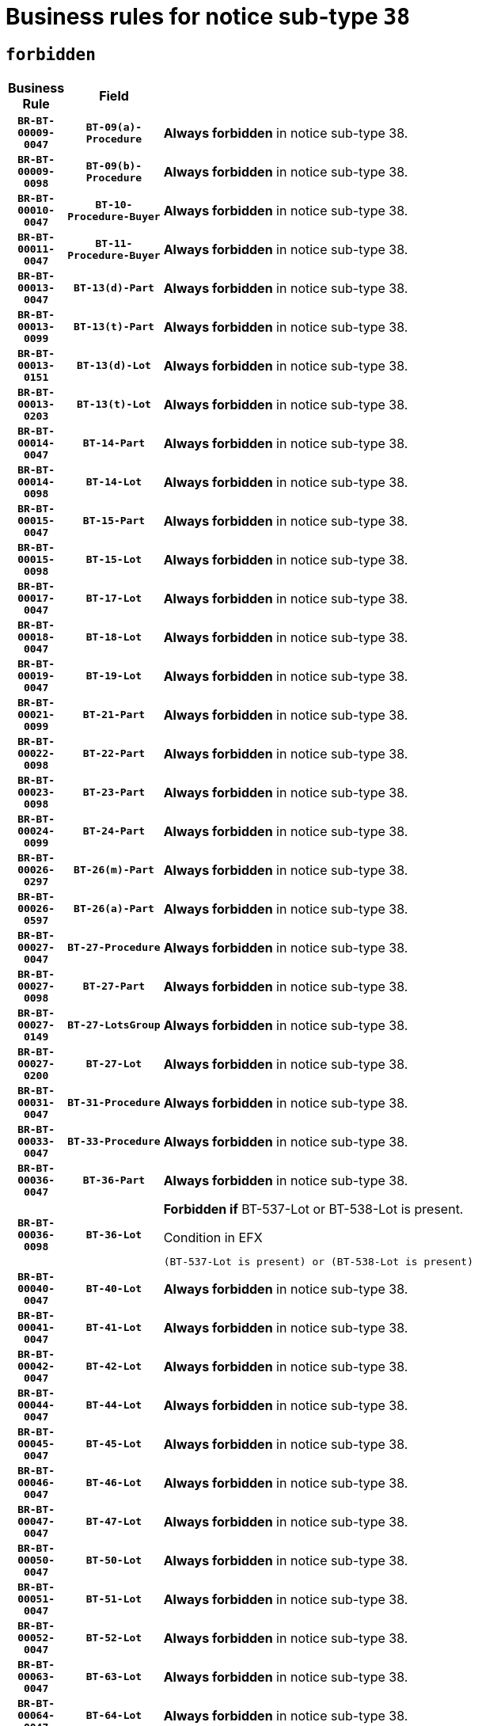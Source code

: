 = Business rules for notice sub-type `38`
:navtitle: Business Rules

== `forbidden`
[cols="<3,3,<6,>1", role="fixed-layout"]
|====
h| Business Rule h| Field h|Details h|Severity
h|`BR-BT-00009-0047`
h|`BT-09(a)-Procedure`
a|

*Always forbidden* in notice sub-type 38.
|`ERROR`
h|`BR-BT-00009-0098`
h|`BT-09(b)-Procedure`
a|

*Always forbidden* in notice sub-type 38.
|`ERROR`
h|`BR-BT-00010-0047`
h|`BT-10-Procedure-Buyer`
a|

*Always forbidden* in notice sub-type 38.
|`ERROR`
h|`BR-BT-00011-0047`
h|`BT-11-Procedure-Buyer`
a|

*Always forbidden* in notice sub-type 38.
|`ERROR`
h|`BR-BT-00013-0047`
h|`BT-13(d)-Part`
a|

*Always forbidden* in notice sub-type 38.
|`ERROR`
h|`BR-BT-00013-0099`
h|`BT-13(t)-Part`
a|

*Always forbidden* in notice sub-type 38.
|`ERROR`
h|`BR-BT-00013-0151`
h|`BT-13(d)-Lot`
a|

*Always forbidden* in notice sub-type 38.
|`ERROR`
h|`BR-BT-00013-0203`
h|`BT-13(t)-Lot`
a|

*Always forbidden* in notice sub-type 38.
|`ERROR`
h|`BR-BT-00014-0047`
h|`BT-14-Part`
a|

*Always forbidden* in notice sub-type 38.
|`ERROR`
h|`BR-BT-00014-0098`
h|`BT-14-Lot`
a|

*Always forbidden* in notice sub-type 38.
|`ERROR`
h|`BR-BT-00015-0047`
h|`BT-15-Part`
a|

*Always forbidden* in notice sub-type 38.
|`ERROR`
h|`BR-BT-00015-0098`
h|`BT-15-Lot`
a|

*Always forbidden* in notice sub-type 38.
|`ERROR`
h|`BR-BT-00017-0047`
h|`BT-17-Lot`
a|

*Always forbidden* in notice sub-type 38.
|`ERROR`
h|`BR-BT-00018-0047`
h|`BT-18-Lot`
a|

*Always forbidden* in notice sub-type 38.
|`ERROR`
h|`BR-BT-00019-0047`
h|`BT-19-Lot`
a|

*Always forbidden* in notice sub-type 38.
|`ERROR`
h|`BR-BT-00021-0099`
h|`BT-21-Part`
a|

*Always forbidden* in notice sub-type 38.
|`ERROR`
h|`BR-BT-00022-0098`
h|`BT-22-Part`
a|

*Always forbidden* in notice sub-type 38.
|`ERROR`
h|`BR-BT-00023-0098`
h|`BT-23-Part`
a|

*Always forbidden* in notice sub-type 38.
|`ERROR`
h|`BR-BT-00024-0099`
h|`BT-24-Part`
a|

*Always forbidden* in notice sub-type 38.
|`ERROR`
h|`BR-BT-00026-0297`
h|`BT-26(m)-Part`
a|

*Always forbidden* in notice sub-type 38.
|`ERROR`
h|`BR-BT-00026-0597`
h|`BT-26(a)-Part`
a|

*Always forbidden* in notice sub-type 38.
|`ERROR`
h|`BR-BT-00027-0047`
h|`BT-27-Procedure`
a|

*Always forbidden* in notice sub-type 38.
|`ERROR`
h|`BR-BT-00027-0098`
h|`BT-27-Part`
a|

*Always forbidden* in notice sub-type 38.
|`ERROR`
h|`BR-BT-00027-0149`
h|`BT-27-LotsGroup`
a|

*Always forbidden* in notice sub-type 38.
|`ERROR`
h|`BR-BT-00027-0200`
h|`BT-27-Lot`
a|

*Always forbidden* in notice sub-type 38.
|`ERROR`
h|`BR-BT-00031-0047`
h|`BT-31-Procedure`
a|

*Always forbidden* in notice sub-type 38.
|`ERROR`
h|`BR-BT-00033-0047`
h|`BT-33-Procedure`
a|

*Always forbidden* in notice sub-type 38.
|`ERROR`
h|`BR-BT-00036-0047`
h|`BT-36-Part`
a|

*Always forbidden* in notice sub-type 38.
|`ERROR`
h|`BR-BT-00036-0098`
h|`BT-36-Lot`
a|

*Forbidden if* BT-537-Lot or BT-538-Lot is present.

.Condition in EFX
[source, EFX]
----
(BT-537-Lot is present) or (BT-538-Lot is present)
----
|`ERROR`
h|`BR-BT-00040-0047`
h|`BT-40-Lot`
a|

*Always forbidden* in notice sub-type 38.
|`ERROR`
h|`BR-BT-00041-0047`
h|`BT-41-Lot`
a|

*Always forbidden* in notice sub-type 38.
|`ERROR`
h|`BR-BT-00042-0047`
h|`BT-42-Lot`
a|

*Always forbidden* in notice sub-type 38.
|`ERROR`
h|`BR-BT-00044-0047`
h|`BT-44-Lot`
a|

*Always forbidden* in notice sub-type 38.
|`ERROR`
h|`BR-BT-00045-0047`
h|`BT-45-Lot`
a|

*Always forbidden* in notice sub-type 38.
|`ERROR`
h|`BR-BT-00046-0047`
h|`BT-46-Lot`
a|

*Always forbidden* in notice sub-type 38.
|`ERROR`
h|`BR-BT-00047-0047`
h|`BT-47-Lot`
a|

*Always forbidden* in notice sub-type 38.
|`ERROR`
h|`BR-BT-00050-0047`
h|`BT-50-Lot`
a|

*Always forbidden* in notice sub-type 38.
|`ERROR`
h|`BR-BT-00051-0047`
h|`BT-51-Lot`
a|

*Always forbidden* in notice sub-type 38.
|`ERROR`
h|`BR-BT-00052-0047`
h|`BT-52-Lot`
a|

*Always forbidden* in notice sub-type 38.
|`ERROR`
h|`BR-BT-00063-0047`
h|`BT-63-Lot`
a|

*Always forbidden* in notice sub-type 38.
|`ERROR`
h|`BR-BT-00064-0047`
h|`BT-64-Lot`
a|

*Always forbidden* in notice sub-type 38.
|`ERROR`
h|`BR-BT-00065-0047`
h|`BT-65-Lot`
a|

*Always forbidden* in notice sub-type 38.
|`ERROR`
h|`BR-BT-00067-0047`
h|`BT-67(a)-Procedure`
a|

*Always forbidden* in notice sub-type 38.
|`ERROR`
h|`BR-BT-00067-0098`
h|`BT-67(b)-Procedure`
a|

*Always forbidden* in notice sub-type 38.
|`ERROR`
h|`BR-BT-00070-0069`
h|`BT-70-Lot`
a|

*Forbidden if* OPT-060-Lot is not present.

.Condition in EFX
[source, EFX]
----
OPT-060-Lot is not present
----
|`ERROR`
h|`BR-BT-00071-0047`
h|`BT-71-Part`
a|

*Always forbidden* in notice sub-type 38.
|`ERROR`
h|`BR-BT-00071-0097`
h|`BT-71-Lot`
a|

*Always forbidden* in notice sub-type 38.
|`ERROR`
h|`BR-BT-00075-0047`
h|`BT-75-Lot`
a|

*Always forbidden* in notice sub-type 38.
|`ERROR`
h|`BR-BT-00078-0047`
h|`BT-78-Lot`
a|

*Always forbidden* in notice sub-type 38.
|`ERROR`
h|`BR-BT-00079-0047`
h|`BT-79-Lot`
a|

*Always forbidden* in notice sub-type 38.
|`ERROR`
h|`BR-BT-00088-0047`
h|`BT-88-Procedure`
a|

*Always forbidden* in notice sub-type 38.
|`ERROR`
h|`BR-BT-00097-0047`
h|`BT-97-Lot`
a|

*Always forbidden* in notice sub-type 38.
|`ERROR`
h|`BR-BT-00098-0047`
h|`BT-98-Lot`
a|

*Always forbidden* in notice sub-type 38.
|`ERROR`
h|`BR-BT-00105-0047`
h|`BT-105-Procedure`
a|

*Always forbidden* in notice sub-type 38.
|`ERROR`
h|`BR-BT-00106-0047`
h|`BT-106-Procedure`
a|

*Always forbidden* in notice sub-type 38.
|`ERROR`
h|`BR-BT-00109-0047`
h|`BT-109-Lot`
a|

*Always forbidden* in notice sub-type 38.
|`ERROR`
h|`BR-BT-00111-0047`
h|`BT-111-Lot`
a|

*Always forbidden* in notice sub-type 38.
|`ERROR`
h|`BR-BT-00113-0047`
h|`BT-113-Lot`
a|

*Always forbidden* in notice sub-type 38.
|`ERROR`
h|`BR-BT-00115-0047`
h|`BT-115-Part`
a|

*Always forbidden* in notice sub-type 38.
|`ERROR`
h|`BR-BT-00118-0047`
h|`BT-118-NoticeResult`
a|

*Forbidden if* no framework agreement is involved or Framework Maximum Value (BT-709-LotResult) is not present.

.Condition in EFX
[source, EFX]
----
(BT-13713-LotResult in BT-137-Lot[BT-765-Lot not in ('fa-mix','fa-w-rc','fa-wo-rc')]) or (BT-709-LotResult is not present)
----
|`ERROR`
h|`BR-BT-00119-0047`
h|`BT-119-LotResult`
a|

*Always forbidden* in notice sub-type 38.
|`ERROR`
h|`BR-BT-00120-0047`
h|`BT-120-Lot`
a|

*Always forbidden* in notice sub-type 38.
|`ERROR`
h|`BR-BT-00122-0047`
h|`BT-122-Lot`
a|

*Always forbidden* in notice sub-type 38.
|`ERROR`
h|`BR-BT-00123-0047`
h|`BT-123-Lot`
a|

*Always forbidden* in notice sub-type 38.
|`ERROR`
h|`BR-BT-00124-0047`
h|`BT-124-Part`
a|

*Always forbidden* in notice sub-type 38.
|`ERROR`
h|`BR-BT-00124-0097`
h|`BT-124-Lot`
a|

*Always forbidden* in notice sub-type 38.
|`ERROR`
h|`BR-BT-00125-0047`
h|`BT-125(i)-Part`
a|

*Always forbidden* in notice sub-type 38.
|`ERROR`
h|`BR-BT-00125-0149`
h|`BT-125(i)-Lot`
a|

*Always forbidden* in notice sub-type 38.
|`ERROR`
h|`BR-BT-00127-0047`
h|`BT-127-notice`
a|

*Always forbidden* in notice sub-type 38.
|`ERROR`
h|`BR-BT-00130-0047`
h|`BT-130-Lot`
a|

*Always forbidden* in notice sub-type 38.
|`ERROR`
h|`BR-BT-00131-0047`
h|`BT-131(d)-Lot`
a|

*Always forbidden* in notice sub-type 38.
|`ERROR`
h|`BR-BT-00131-0099`
h|`BT-131(t)-Lot`
a|

*Always forbidden* in notice sub-type 38.
|`ERROR`
h|`BR-BT-00132-0047`
h|`BT-132(d)-Lot`
a|

*Always forbidden* in notice sub-type 38.
|`ERROR`
h|`BR-BT-00132-0099`
h|`BT-132(t)-Lot`
a|

*Always forbidden* in notice sub-type 38.
|`ERROR`
h|`BR-BT-00133-0047`
h|`BT-133-Lot`
a|

*Always forbidden* in notice sub-type 38.
|`ERROR`
h|`BR-BT-00134-0047`
h|`BT-134-Lot`
a|

*Always forbidden* in notice sub-type 38.
|`ERROR`
h|`BR-BT-00135-0047`
h|`BT-135-Procedure`
a|

*Always forbidden* in notice sub-type 38.
|`ERROR`
h|`BR-BT-00136-0047`
h|`BT-136-Procedure`
a|

*Always forbidden* in notice sub-type 38.
|`ERROR`
h|`BR-BT-00137-0047`
h|`BT-137-Part`
a|

*Always forbidden* in notice sub-type 38.
|`ERROR`
h|`BR-BT-00142-0047`
h|`BT-142-LotResult`
a|

*Always forbidden* in notice sub-type 38.
|`ERROR`
h|`BR-BT-00144-0047`
h|`BT-144-LotResult`
a|

*Always forbidden* in notice sub-type 38.
|`ERROR`
h|`BR-BT-00145-0062`
h|`BT-145-Contract`
a|

*Forbidden if* BT-3202-Contract is not present.

.Condition in EFX
[source, EFX]
----
BT-3202-Contract is not present
----
|`ERROR`
h|`BR-BT-00150-0097`
h|`BT-150-Contract`
a|

*Forbidden if* Contract Technical ID (OPT-316-Contract) does not exist.

.Condition in EFX
[source, EFX]
----
(OPT-316-Contract is not present)
----
|`ERROR`
h|`BR-BT-00151-0047`
h|`BT-151-Contract`
a|

*Forbidden if* BT-3202-Contract is not present.

.Condition in EFX
[source, EFX]
----
BT-3202-Contract is not present
----
|`ERROR`
h|`BR-BT-00157-0047`
h|`BT-157-LotsGroup`
a|

*Always forbidden* in notice sub-type 38.
|`ERROR`
h|`BR-BT-00160-0047`
h|`BT-160-Tender`
a|

*Always forbidden* in notice sub-type 38.
|`ERROR`
h|`BR-BT-00162-0047`
h|`BT-162-Tender`
a|

*Always forbidden* in notice sub-type 38.
|`ERROR`
h|`BR-BT-00163-0047`
h|`BT-163-Tender`
a|

*Always forbidden* in notice sub-type 38.
|`ERROR`
h|`BR-BT-00165-0047`
h|`BT-165-Organization-Company`
a|

*Always forbidden* in notice sub-type 38.
|`ERROR`
h|`BR-BT-00191-0047`
h|`BT-191-Tender`
a|

*Always forbidden* in notice sub-type 38.
|`ERROR`
h|`BR-BT-00193-0047`
h|`BT-193-Tender`
a|

*Always forbidden* in notice sub-type 38.
|`ERROR`
h|`BR-BT-00195-0251`
h|`BT-195(BT-142)-LotResult`
a|

*Always forbidden* in notice sub-type 38.
|`ERROR`
h|`BR-BT-00195-0301`
h|`BT-195(BT-710)-LotResult`
a|

*Always forbidden* in notice sub-type 38.
|`ERROR`
h|`BR-BT-00195-0352`
h|`BT-195(BT-711)-LotResult`
a|

*Always forbidden* in notice sub-type 38.
|`ERROR`
h|`BR-BT-00195-0504`
h|`BT-195(BT-144)-LotResult`
a|

*Always forbidden* in notice sub-type 38.
|`ERROR`
h|`BR-BT-00195-0554`
h|`BT-195(BT-760)-LotResult`
a|

*Always forbidden* in notice sub-type 38.
|`ERROR`
h|`BR-BT-00195-0605`
h|`BT-195(BT-759)-LotResult`
a|

*Always forbidden* in notice sub-type 38.
|`ERROR`
h|`BR-BT-00195-0707`
h|`BT-195(BT-193)-Tender`
a|

*Always forbidden* in notice sub-type 38.
|`ERROR`
h|`BR-BT-00195-0809`
h|`BT-195(BT-162)-Tender`
a|

*Always forbidden* in notice sub-type 38.
|`ERROR`
h|`BR-BT-00195-0860`
h|`BT-195(BT-160)-Tender`
a|

*Always forbidden* in notice sub-type 38.
|`ERROR`
h|`BR-BT-00195-0911`
h|`BT-195(BT-163)-Tender`
a|

*Always forbidden* in notice sub-type 38.
|`ERROR`
h|`BR-BT-00195-0962`
h|`BT-195(BT-191)-Tender`
a|

*Always forbidden* in notice sub-type 38.
|`ERROR`
h|`BR-BT-00195-1472`
h|`BT-195(BT-09)-Procedure`
a|

*Always forbidden* in notice sub-type 38.
|`ERROR`
h|`BR-BT-00195-1523`
h|`BT-195(BT-105)-Procedure`
a|

*Always forbidden* in notice sub-type 38.
|`ERROR`
h|`BR-BT-00195-1574`
h|`BT-195(BT-88)-Procedure`
a|

*Always forbidden* in notice sub-type 38.
|`ERROR`
h|`BR-BT-00195-1625`
h|`BT-195(BT-106)-Procedure`
a|

*Always forbidden* in notice sub-type 38.
|`ERROR`
h|`BR-BT-00195-1676`
h|`BT-195(BT-1351)-Procedure`
a|

*Always forbidden* in notice sub-type 38.
|`ERROR`
h|`BR-BT-00195-1727`
h|`BT-195(BT-136)-Procedure`
a|

*Always forbidden* in notice sub-type 38.
|`ERROR`
h|`BR-BT-00195-1778`
h|`BT-195(BT-1252)-Procedure`
a|

*Always forbidden* in notice sub-type 38.
|`ERROR`
h|`BR-BT-00195-1829`
h|`BT-195(BT-135)-Procedure`
a|

*Always forbidden* in notice sub-type 38.
|`ERROR`
h|`BR-BT-00195-1880`
h|`BT-195(BT-733)-LotsGroup`
a|

*Always forbidden* in notice sub-type 38.
|`ERROR`
h|`BR-BT-00195-1931`
h|`BT-195(BT-543)-LotsGroup`
a|

*Always forbidden* in notice sub-type 38.
|`ERROR`
h|`BR-BT-00195-1982`
h|`BT-195(BT-5421)-LotsGroup`
a|

*Always forbidden* in notice sub-type 38.
|`ERROR`
h|`BR-BT-00195-2033`
h|`BT-195(BT-5422)-LotsGroup`
a|

*Always forbidden* in notice sub-type 38.
|`ERROR`
h|`BR-BT-00195-2084`
h|`BT-195(BT-5423)-LotsGroup`
a|

*Always forbidden* in notice sub-type 38.
|`ERROR`
h|`BR-BT-00195-2186`
h|`BT-195(BT-734)-LotsGroup`
a|

*Always forbidden* in notice sub-type 38.
|`ERROR`
h|`BR-BT-00195-2237`
h|`BT-195(BT-539)-LotsGroup`
a|

*Always forbidden* in notice sub-type 38.
|`ERROR`
h|`BR-BT-00195-2288`
h|`BT-195(BT-540)-LotsGroup`
a|

*Always forbidden* in notice sub-type 38.
|`ERROR`
h|`BR-BT-00195-2339`
h|`BT-195(BT-733)-Lot`
a|

*Always forbidden* in notice sub-type 38.
|`ERROR`
h|`BR-BT-00195-2390`
h|`BT-195(BT-543)-Lot`
a|

*Always forbidden* in notice sub-type 38.
|`ERROR`
h|`BR-BT-00195-2441`
h|`BT-195(BT-5421)-Lot`
a|

*Always forbidden* in notice sub-type 38.
|`ERROR`
h|`BR-BT-00195-2492`
h|`BT-195(BT-5422)-Lot`
a|

*Always forbidden* in notice sub-type 38.
|`ERROR`
h|`BR-BT-00195-2543`
h|`BT-195(BT-5423)-Lot`
a|

*Always forbidden* in notice sub-type 38.
|`ERROR`
h|`BR-BT-00195-2645`
h|`BT-195(BT-734)-Lot`
a|

*Always forbidden* in notice sub-type 38.
|`ERROR`
h|`BR-BT-00195-2696`
h|`BT-195(BT-539)-Lot`
a|

*Always forbidden* in notice sub-type 38.
|`ERROR`
h|`BR-BT-00195-2747`
h|`BT-195(BT-540)-Lot`
a|

*Always forbidden* in notice sub-type 38.
|`ERROR`
h|`BR-BT-00195-3246`
h|`BT-195(BT-541)-LotsGroup-Weight`
a|

*Always forbidden* in notice sub-type 38.
|`ERROR`
h|`BR-BT-00195-3296`
h|`BT-195(BT-541)-Lot-Weight`
a|

*Always forbidden* in notice sub-type 38.
|`ERROR`
h|`BR-BT-00195-3346`
h|`BT-195(BT-541)-LotsGroup-Fixed`
a|

*Always forbidden* in notice sub-type 38.
|`ERROR`
h|`BR-BT-00195-3396`
h|`BT-195(BT-541)-Lot-Fixed`
a|

*Always forbidden* in notice sub-type 38.
|`ERROR`
h|`BR-BT-00195-3446`
h|`BT-195(BT-541)-LotsGroup-Threshold`
a|

*Always forbidden* in notice sub-type 38.
|`ERROR`
h|`BR-BT-00195-3496`
h|`BT-195(BT-541)-Lot-Threshold`
a|

*Always forbidden* in notice sub-type 38.
|`ERROR`
h|`BR-BT-00196-0255`
h|`BT-196(BT-142)-LotResult`
a|

*Always forbidden* in notice sub-type 38.
|`ERROR`
h|`BR-BT-00196-0307`
h|`BT-196(BT-710)-LotResult`
a|

*Always forbidden* in notice sub-type 38.
|`ERROR`
h|`BR-BT-00196-0359`
h|`BT-196(BT-711)-LotResult`
a|

*Always forbidden* in notice sub-type 38.
|`ERROR`
h|`BR-BT-00196-0515`
h|`BT-196(BT-144)-LotResult`
a|

*Always forbidden* in notice sub-type 38.
|`ERROR`
h|`BR-BT-00196-0567`
h|`BT-196(BT-760)-LotResult`
a|

*Always forbidden* in notice sub-type 38.
|`ERROR`
h|`BR-BT-00196-0619`
h|`BT-196(BT-759)-LotResult`
a|

*Always forbidden* in notice sub-type 38.
|`ERROR`
h|`BR-BT-00196-0723`
h|`BT-196(BT-193)-Tender`
a|

*Always forbidden* in notice sub-type 38.
|`ERROR`
h|`BR-BT-00196-0827`
h|`BT-196(BT-162)-Tender`
a|

*Always forbidden* in notice sub-type 38.
|`ERROR`
h|`BR-BT-00196-0879`
h|`BT-196(BT-160)-Tender`
a|

*Always forbidden* in notice sub-type 38.
|`ERROR`
h|`BR-BT-00196-0931`
h|`BT-196(BT-163)-Tender`
a|

*Always forbidden* in notice sub-type 38.
|`ERROR`
h|`BR-BT-00196-0983`
h|`BT-196(BT-191)-Tender`
a|

*Always forbidden* in notice sub-type 38.
|`ERROR`
h|`BR-BT-00196-1503`
h|`BT-196(BT-09)-Procedure`
a|

*Always forbidden* in notice sub-type 38.
|`ERROR`
h|`BR-BT-00196-1555`
h|`BT-196(BT-105)-Procedure`
a|

*Always forbidden* in notice sub-type 38.
|`ERROR`
h|`BR-BT-00196-1607`
h|`BT-196(BT-88)-Procedure`
a|

*Always forbidden* in notice sub-type 38.
|`ERROR`
h|`BR-BT-00196-1659`
h|`BT-196(BT-106)-Procedure`
a|

*Always forbidden* in notice sub-type 38.
|`ERROR`
h|`BR-BT-00196-1711`
h|`BT-196(BT-1351)-Procedure`
a|

*Always forbidden* in notice sub-type 38.
|`ERROR`
h|`BR-BT-00196-1763`
h|`BT-196(BT-136)-Procedure`
a|

*Always forbidden* in notice sub-type 38.
|`ERROR`
h|`BR-BT-00196-1815`
h|`BT-196(BT-1252)-Procedure`
a|

*Always forbidden* in notice sub-type 38.
|`ERROR`
h|`BR-BT-00196-1867`
h|`BT-196(BT-135)-Procedure`
a|

*Always forbidden* in notice sub-type 38.
|`ERROR`
h|`BR-BT-00196-1919`
h|`BT-196(BT-733)-LotsGroup`
a|

*Always forbidden* in notice sub-type 38.
|`ERROR`
h|`BR-BT-00196-1971`
h|`BT-196(BT-543)-LotsGroup`
a|

*Always forbidden* in notice sub-type 38.
|`ERROR`
h|`BR-BT-00196-2023`
h|`BT-196(BT-5421)-LotsGroup`
a|

*Always forbidden* in notice sub-type 38.
|`ERROR`
h|`BR-BT-00196-2075`
h|`BT-196(BT-5422)-LotsGroup`
a|

*Always forbidden* in notice sub-type 38.
|`ERROR`
h|`BR-BT-00196-2127`
h|`BT-196(BT-5423)-LotsGroup`
a|

*Always forbidden* in notice sub-type 38.
|`ERROR`
h|`BR-BT-00196-2231`
h|`BT-196(BT-734)-LotsGroup`
a|

*Always forbidden* in notice sub-type 38.
|`ERROR`
h|`BR-BT-00196-2283`
h|`BT-196(BT-539)-LotsGroup`
a|

*Always forbidden* in notice sub-type 38.
|`ERROR`
h|`BR-BT-00196-2335`
h|`BT-196(BT-540)-LotsGroup`
a|

*Always forbidden* in notice sub-type 38.
|`ERROR`
h|`BR-BT-00196-2387`
h|`BT-196(BT-733)-Lot`
a|

*Always forbidden* in notice sub-type 38.
|`ERROR`
h|`BR-BT-00196-2439`
h|`BT-196(BT-543)-Lot`
a|

*Always forbidden* in notice sub-type 38.
|`ERROR`
h|`BR-BT-00196-2491`
h|`BT-196(BT-5421)-Lot`
a|

*Always forbidden* in notice sub-type 38.
|`ERROR`
h|`BR-BT-00196-2543`
h|`BT-196(BT-5422)-Lot`
a|

*Always forbidden* in notice sub-type 38.
|`ERROR`
h|`BR-BT-00196-2595`
h|`BT-196(BT-5423)-Lot`
a|

*Always forbidden* in notice sub-type 38.
|`ERROR`
h|`BR-BT-00196-2699`
h|`BT-196(BT-734)-Lot`
a|

*Always forbidden* in notice sub-type 38.
|`ERROR`
h|`BR-BT-00196-2751`
h|`BT-196(BT-539)-Lot`
a|

*Always forbidden* in notice sub-type 38.
|`ERROR`
h|`BR-BT-00196-2803`
h|`BT-196(BT-540)-Lot`
a|

*Always forbidden* in notice sub-type 38.
|`ERROR`
h|`BR-BT-00196-4242`
h|`BT-196(BT-541)-LotsGroup-Weight`
a|

*Always forbidden* in notice sub-type 38.
|`ERROR`
h|`BR-BT-00196-4287`
h|`BT-196(BT-541)-Lot-Weight`
a|

*Always forbidden* in notice sub-type 38.
|`ERROR`
h|`BR-BT-00196-4342`
h|`BT-196(BT-541)-LotsGroup-Fixed`
a|

*Always forbidden* in notice sub-type 38.
|`ERROR`
h|`BR-BT-00196-4387`
h|`BT-196(BT-541)-Lot-Fixed`
a|

*Always forbidden* in notice sub-type 38.
|`ERROR`
h|`BR-BT-00196-4442`
h|`BT-196(BT-541)-LotsGroup-Threshold`
a|

*Always forbidden* in notice sub-type 38.
|`ERROR`
h|`BR-BT-00196-4487`
h|`BT-196(BT-541)-Lot-Threshold`
a|

*Always forbidden* in notice sub-type 38.
|`ERROR`
h|`BR-BT-00197-0251`
h|`BT-197(BT-142)-LotResult`
a|

*Always forbidden* in notice sub-type 38.
|`ERROR`
h|`BR-BT-00197-0302`
h|`BT-197(BT-710)-LotResult`
a|

*Always forbidden* in notice sub-type 38.
|`ERROR`
h|`BR-BT-00197-0353`
h|`BT-197(BT-711)-LotResult`
a|

*Always forbidden* in notice sub-type 38.
|`ERROR`
h|`BR-BT-00197-0506`
h|`BT-197(BT-144)-LotResult`
a|

*Always forbidden* in notice sub-type 38.
|`ERROR`
h|`BR-BT-00197-0557`
h|`BT-197(BT-760)-LotResult`
a|

*Always forbidden* in notice sub-type 38.
|`ERROR`
h|`BR-BT-00197-0608`
h|`BT-197(BT-759)-LotResult`
a|

*Always forbidden* in notice sub-type 38.
|`ERROR`
h|`BR-BT-00197-0710`
h|`BT-197(BT-193)-Tender`
a|

*Always forbidden* in notice sub-type 38.
|`ERROR`
h|`BR-BT-00197-0812`
h|`BT-197(BT-162)-Tender`
a|

*Always forbidden* in notice sub-type 38.
|`ERROR`
h|`BR-BT-00197-0863`
h|`BT-197(BT-160)-Tender`
a|

*Always forbidden* in notice sub-type 38.
|`ERROR`
h|`BR-BT-00197-0914`
h|`BT-197(BT-163)-Tender`
a|

*Always forbidden* in notice sub-type 38.
|`ERROR`
h|`BR-BT-00197-0965`
h|`BT-197(BT-191)-Tender`
a|

*Always forbidden* in notice sub-type 38.
|`ERROR`
h|`BR-BT-00197-1475`
h|`BT-197(BT-09)-Procedure`
a|

*Always forbidden* in notice sub-type 38.
|`ERROR`
h|`BR-BT-00197-1526`
h|`BT-197(BT-105)-Procedure`
a|

*Always forbidden* in notice sub-type 38.
|`ERROR`
h|`BR-BT-00197-1577`
h|`BT-197(BT-88)-Procedure`
a|

*Always forbidden* in notice sub-type 38.
|`ERROR`
h|`BR-BT-00197-1628`
h|`BT-197(BT-106)-Procedure`
a|

*Always forbidden* in notice sub-type 38.
|`ERROR`
h|`BR-BT-00197-1679`
h|`BT-197(BT-1351)-Procedure`
a|

*Always forbidden* in notice sub-type 38.
|`ERROR`
h|`BR-BT-00197-1730`
h|`BT-197(BT-136)-Procedure`
a|

*Always forbidden* in notice sub-type 38.
|`ERROR`
h|`BR-BT-00197-1781`
h|`BT-197(BT-1252)-Procedure`
a|

*Always forbidden* in notice sub-type 38.
|`ERROR`
h|`BR-BT-00197-1832`
h|`BT-197(BT-135)-Procedure`
a|

*Always forbidden* in notice sub-type 38.
|`ERROR`
h|`BR-BT-00197-1883`
h|`BT-197(BT-733)-LotsGroup`
a|

*Always forbidden* in notice sub-type 38.
|`ERROR`
h|`BR-BT-00197-1934`
h|`BT-197(BT-543)-LotsGroup`
a|

*Always forbidden* in notice sub-type 38.
|`ERROR`
h|`BR-BT-00197-1985`
h|`BT-197(BT-5421)-LotsGroup`
a|

*Always forbidden* in notice sub-type 38.
|`ERROR`
h|`BR-BT-00197-2036`
h|`BT-197(BT-5422)-LotsGroup`
a|

*Always forbidden* in notice sub-type 38.
|`ERROR`
h|`BR-BT-00197-2087`
h|`BT-197(BT-5423)-LotsGroup`
a|

*Always forbidden* in notice sub-type 38.
|`ERROR`
h|`BR-BT-00197-2189`
h|`BT-197(BT-734)-LotsGroup`
a|

*Always forbidden* in notice sub-type 38.
|`ERROR`
h|`BR-BT-00197-2240`
h|`BT-197(BT-539)-LotsGroup`
a|

*Always forbidden* in notice sub-type 38.
|`ERROR`
h|`BR-BT-00197-2291`
h|`BT-197(BT-540)-LotsGroup`
a|

*Always forbidden* in notice sub-type 38.
|`ERROR`
h|`BR-BT-00197-2342`
h|`BT-197(BT-733)-Lot`
a|

*Always forbidden* in notice sub-type 38.
|`ERROR`
h|`BR-BT-00197-2393`
h|`BT-197(BT-543)-Lot`
a|

*Always forbidden* in notice sub-type 38.
|`ERROR`
h|`BR-BT-00197-2444`
h|`BT-197(BT-5421)-Lot`
a|

*Always forbidden* in notice sub-type 38.
|`ERROR`
h|`BR-BT-00197-2495`
h|`BT-197(BT-5422)-Lot`
a|

*Always forbidden* in notice sub-type 38.
|`ERROR`
h|`BR-BT-00197-2546`
h|`BT-197(BT-5423)-Lot`
a|

*Always forbidden* in notice sub-type 38.
|`ERROR`
h|`BR-BT-00197-2648`
h|`BT-197(BT-734)-Lot`
a|

*Always forbidden* in notice sub-type 38.
|`ERROR`
h|`BR-BT-00197-2699`
h|`BT-197(BT-539)-Lot`
a|

*Always forbidden* in notice sub-type 38.
|`ERROR`
h|`BR-BT-00197-2750`
h|`BT-197(BT-540)-Lot`
a|

*Always forbidden* in notice sub-type 38.
|`ERROR`
h|`BR-BT-00197-4242`
h|`BT-197(BT-541)-LotsGroup-Weight`
a|

*Always forbidden* in notice sub-type 38.
|`ERROR`
h|`BR-BT-00197-4287`
h|`BT-197(BT-541)-Lot-Weight`
a|

*Always forbidden* in notice sub-type 38.
|`ERROR`
h|`BR-BT-00198-0255`
h|`BT-198(BT-142)-LotResult`
a|

*Always forbidden* in notice sub-type 38.
|`ERROR`
h|`BR-BT-00198-0307`
h|`BT-198(BT-710)-LotResult`
a|

*Always forbidden* in notice sub-type 38.
|`ERROR`
h|`BR-BT-00198-0359`
h|`BT-198(BT-711)-LotResult`
a|

*Always forbidden* in notice sub-type 38.
|`ERROR`
h|`BR-BT-00198-0515`
h|`BT-198(BT-144)-LotResult`
a|

*Always forbidden* in notice sub-type 38.
|`ERROR`
h|`BR-BT-00198-0567`
h|`BT-198(BT-760)-LotResult`
a|

*Always forbidden* in notice sub-type 38.
|`ERROR`
h|`BR-BT-00198-0619`
h|`BT-198(BT-759)-LotResult`
a|

*Always forbidden* in notice sub-type 38.
|`ERROR`
h|`BR-BT-00198-0723`
h|`BT-198(BT-193)-Tender`
a|

*Always forbidden* in notice sub-type 38.
|`ERROR`
h|`BR-BT-00198-0827`
h|`BT-198(BT-162)-Tender`
a|

*Always forbidden* in notice sub-type 38.
|`ERROR`
h|`BR-BT-00198-0879`
h|`BT-198(BT-160)-Tender`
a|

*Always forbidden* in notice sub-type 38.
|`ERROR`
h|`BR-BT-00198-0931`
h|`BT-198(BT-163)-Tender`
a|

*Always forbidden* in notice sub-type 38.
|`ERROR`
h|`BR-BT-00198-0983`
h|`BT-198(BT-191)-Tender`
a|

*Always forbidden* in notice sub-type 38.
|`ERROR`
h|`BR-BT-00198-1503`
h|`BT-198(BT-09)-Procedure`
a|

*Always forbidden* in notice sub-type 38.
|`ERROR`
h|`BR-BT-00198-1555`
h|`BT-198(BT-105)-Procedure`
a|

*Always forbidden* in notice sub-type 38.
|`ERROR`
h|`BR-BT-00198-1607`
h|`BT-198(BT-88)-Procedure`
a|

*Always forbidden* in notice sub-type 38.
|`ERROR`
h|`BR-BT-00198-1659`
h|`BT-198(BT-106)-Procedure`
a|

*Always forbidden* in notice sub-type 38.
|`ERROR`
h|`BR-BT-00198-1711`
h|`BT-198(BT-1351)-Procedure`
a|

*Always forbidden* in notice sub-type 38.
|`ERROR`
h|`BR-BT-00198-1763`
h|`BT-198(BT-136)-Procedure`
a|

*Always forbidden* in notice sub-type 38.
|`ERROR`
h|`BR-BT-00198-1815`
h|`BT-198(BT-1252)-Procedure`
a|

*Always forbidden* in notice sub-type 38.
|`ERROR`
h|`BR-BT-00198-1867`
h|`BT-198(BT-135)-Procedure`
a|

*Always forbidden* in notice sub-type 38.
|`ERROR`
h|`BR-BT-00198-1919`
h|`BT-198(BT-733)-LotsGroup`
a|

*Always forbidden* in notice sub-type 38.
|`ERROR`
h|`BR-BT-00198-1971`
h|`BT-198(BT-543)-LotsGroup`
a|

*Always forbidden* in notice sub-type 38.
|`ERROR`
h|`BR-BT-00198-2023`
h|`BT-198(BT-5421)-LotsGroup`
a|

*Always forbidden* in notice sub-type 38.
|`ERROR`
h|`BR-BT-00198-2075`
h|`BT-198(BT-5422)-LotsGroup`
a|

*Always forbidden* in notice sub-type 38.
|`ERROR`
h|`BR-BT-00198-2127`
h|`BT-198(BT-5423)-LotsGroup`
a|

*Always forbidden* in notice sub-type 38.
|`ERROR`
h|`BR-BT-00198-2231`
h|`BT-198(BT-734)-LotsGroup`
a|

*Always forbidden* in notice sub-type 38.
|`ERROR`
h|`BR-BT-00198-2283`
h|`BT-198(BT-539)-LotsGroup`
a|

*Always forbidden* in notice sub-type 38.
|`ERROR`
h|`BR-BT-00198-2335`
h|`BT-198(BT-540)-LotsGroup`
a|

*Always forbidden* in notice sub-type 38.
|`ERROR`
h|`BR-BT-00198-2387`
h|`BT-198(BT-733)-Lot`
a|

*Always forbidden* in notice sub-type 38.
|`ERROR`
h|`BR-BT-00198-2439`
h|`BT-198(BT-543)-Lot`
a|

*Always forbidden* in notice sub-type 38.
|`ERROR`
h|`BR-BT-00198-2491`
h|`BT-198(BT-5421)-Lot`
a|

*Always forbidden* in notice sub-type 38.
|`ERROR`
h|`BR-BT-00198-2543`
h|`BT-198(BT-5422)-Lot`
a|

*Always forbidden* in notice sub-type 38.
|`ERROR`
h|`BR-BT-00198-2595`
h|`BT-198(BT-5423)-Lot`
a|

*Always forbidden* in notice sub-type 38.
|`ERROR`
h|`BR-BT-00198-2699`
h|`BT-198(BT-734)-Lot`
a|

*Always forbidden* in notice sub-type 38.
|`ERROR`
h|`BR-BT-00198-2751`
h|`BT-198(BT-539)-Lot`
a|

*Always forbidden* in notice sub-type 38.
|`ERROR`
h|`BR-BT-00198-2803`
h|`BT-198(BT-540)-Lot`
a|

*Always forbidden* in notice sub-type 38.
|`ERROR`
h|`BR-BT-00198-4842`
h|`BT-198(BT-541)-LotsGroup-Weight`
a|

*Always forbidden* in notice sub-type 38.
|`ERROR`
h|`BR-BT-00198-4887`
h|`BT-198(BT-541)-Lot-Weight`
a|

*Always forbidden* in notice sub-type 38.
|`ERROR`
h|`BR-BT-00198-4942`
h|`BT-198(BT-541)-LotsGroup-Fixed`
a|

*Always forbidden* in notice sub-type 38.
|`ERROR`
h|`BR-BT-00198-4987`
h|`BT-198(BT-541)-Lot-Fixed`
a|

*Always forbidden* in notice sub-type 38.
|`ERROR`
h|`BR-BT-00198-5042`
h|`BT-198(BT-541)-LotsGroup-Threshold`
a|

*Always forbidden* in notice sub-type 38.
|`ERROR`
h|`BR-BT-00198-5087`
h|`BT-198(BT-541)-Lot-Threshold`
a|

*Always forbidden* in notice sub-type 38.
|`ERROR`
h|`BR-BT-00262-0097`
h|`BT-262-Part`
a|

*Always forbidden* in notice sub-type 38.
|`ERROR`
h|`BR-BT-00263-0097`
h|`BT-263-Part`
a|

*Always forbidden* in notice sub-type 38.
|`ERROR`
h|`BR-BT-00271-0047`
h|`BT-271-Procedure`
a|

*Always forbidden* in notice sub-type 38.
|`ERROR`
h|`BR-BT-00271-0149`
h|`BT-271-LotsGroup`
a|

*Always forbidden* in notice sub-type 38.
|`ERROR`
h|`BR-BT-00271-0200`
h|`BT-271-Lot`
a|

*Always forbidden* in notice sub-type 38.
|`ERROR`
h|`BR-BT-00300-0099`
h|`BT-300-Part`
a|

*Always forbidden* in notice sub-type 38.
|`ERROR`
h|`BR-BT-00500-0151`
h|`BT-500-UBO`
a|

*Always forbidden* in notice sub-type 38.
|`ERROR`
h|`BR-BT-00500-0202`
h|`BT-500-Business`
a|

*Always forbidden* in notice sub-type 38.
|`ERROR`
h|`BR-BT-00501-0097`
h|`BT-501-Business-National`
a|

*Always forbidden* in notice sub-type 38.
|`ERROR`
h|`BR-BT-00501-0253`
h|`BT-501-Business-European`
a|

*Always forbidden* in notice sub-type 38.
|`ERROR`
h|`BR-BT-00502-0149`
h|`BT-502-Business`
a|

*Always forbidden* in notice sub-type 38.
|`ERROR`
h|`BR-BT-00503-0151`
h|`BT-503-UBO`
a|

*Always forbidden* in notice sub-type 38.
|`ERROR`
h|`BR-BT-00503-0203`
h|`BT-503-Business`
a|

*Always forbidden* in notice sub-type 38.
|`ERROR`
h|`BR-BT-00505-0149`
h|`BT-505-Business`
a|

*Always forbidden* in notice sub-type 38.
|`ERROR`
h|`BR-BT-00506-0151`
h|`BT-506-UBO`
a|

*Always forbidden* in notice sub-type 38.
|`ERROR`
h|`BR-BT-00506-0203`
h|`BT-506-Business`
a|

*Always forbidden* in notice sub-type 38.
|`ERROR`
h|`BR-BT-00507-0149`
h|`BT-507-UBO`
a|

*Always forbidden* in notice sub-type 38.
|`ERROR`
h|`BR-BT-00507-0200`
h|`BT-507-Business`
a|

*Always forbidden* in notice sub-type 38.
|`ERROR`
h|`BR-BT-00508-0047`
h|`BT-508-Procedure-Buyer`
a|

*Always forbidden* in notice sub-type 38.
|`ERROR`
h|`BR-BT-00510-0353`
h|`BT-510(a)-UBO`
a|

*Always forbidden* in notice sub-type 38.
|`ERROR`
h|`BR-BT-00510-0404`
h|`BT-510(b)-UBO`
a|

*Always forbidden* in notice sub-type 38.
|`ERROR`
h|`BR-BT-00510-0455`
h|`BT-510(c)-UBO`
a|

*Always forbidden* in notice sub-type 38.
|`ERROR`
h|`BR-BT-00510-0506`
h|`BT-510(a)-Business`
a|

*Always forbidden* in notice sub-type 38.
|`ERROR`
h|`BR-BT-00510-0557`
h|`BT-510(b)-Business`
a|

*Always forbidden* in notice sub-type 38.
|`ERROR`
h|`BR-BT-00510-0608`
h|`BT-510(c)-Business`
a|

*Always forbidden* in notice sub-type 38.
|`ERROR`
h|`BR-BT-00512-0149`
h|`BT-512-UBO`
a|

*Always forbidden* in notice sub-type 38.
|`ERROR`
h|`BR-BT-00512-0200`
h|`BT-512-Business`
a|

*Always forbidden* in notice sub-type 38.
|`ERROR`
h|`BR-BT-00513-0149`
h|`BT-513-UBO`
a|

*Always forbidden* in notice sub-type 38.
|`ERROR`
h|`BR-BT-00513-0200`
h|`BT-513-Business`
a|

*Always forbidden* in notice sub-type 38.
|`ERROR`
h|`BR-BT-00514-0149`
h|`BT-514-UBO`
a|

*Always forbidden* in notice sub-type 38.
|`ERROR`
h|`BR-BT-00514-0200`
h|`BT-514-Business`
a|

*Always forbidden* in notice sub-type 38.
|`ERROR`
h|`BR-BT-00531-0147`
h|`BT-531-Part`
a|

*Always forbidden* in notice sub-type 38.
|`ERROR`
h|`BR-BT-00536-0047`
h|`BT-536-Part`
a|

*Always forbidden* in notice sub-type 38.
|`ERROR`
h|`BR-BT-00536-0100`
h|`BT-536-Lot`
a|

*Forbidden if* Duration Period (BT-36-Lot) and Duration End Date (BT-537-Lot) are not present.

.Condition in EFX
[source, EFX]
----
BT-36-Lot is not present and BT-537-Lot is not present
----
|`ERROR`
h|`BR-BT-00537-0047`
h|`BT-537-Part`
a|

*Always forbidden* in notice sub-type 38.
|`ERROR`
h|`BR-BT-00537-0099`
h|`BT-537-Lot`
a|

*Forbidden if* BT-36-Lot or BT-538-Lot is present.

.Condition in EFX
[source, EFX]
----
(BT-36-Lot is present) or (BT-538-Lot is present)
----
|`ERROR`
h|`BR-BT-00538-0047`
h|`BT-538-Part`
a|

*Always forbidden* in notice sub-type 38.
|`ERROR`
h|`BR-BT-00538-0098`
h|`BT-538-Lot`
a|

*Forbidden if* BT-36-Lot or BT-537-Lot is present.

.Condition in EFX
[source, EFX]
----
(BT-36-Lot is present) or (BT-537-Lot is present)
----
|`ERROR`
h|`BR-BT-00539-0047`
h|`BT-539-LotsGroup`
a|

*Always forbidden* in notice sub-type 38.
|`ERROR`
h|`BR-BT-00539-0098`
h|`BT-539-Lot`
a|

*Always forbidden* in notice sub-type 38.
|`ERROR`
h|`BR-BT-00540-0047`
h|`BT-540-LotsGroup`
a|

*Always forbidden* in notice sub-type 38.
|`ERROR`
h|`BR-BT-00540-0099`
h|`BT-540-Lot`
a|

*Always forbidden* in notice sub-type 38.
|`ERROR`
h|`BR-BT-00541-0246`
h|`BT-541-LotsGroup-WeightNumber`
a|

*Always forbidden* in notice sub-type 38.
|`ERROR`
h|`BR-BT-00541-0296`
h|`BT-541-Lot-WeightNumber`
a|

*Always forbidden* in notice sub-type 38.
|`ERROR`
h|`BR-BT-00541-0446`
h|`BT-541-LotsGroup-FixedNumber`
a|

*Always forbidden* in notice sub-type 38.
|`ERROR`
h|`BR-BT-00541-0496`
h|`BT-541-Lot-FixedNumber`
a|

*Always forbidden* in notice sub-type 38.
|`ERROR`
h|`BR-BT-00541-0646`
h|`BT-541-LotsGroup-ThresholdNumber`
a|

*Always forbidden* in notice sub-type 38.
|`ERROR`
h|`BR-BT-00541-0696`
h|`BT-541-Lot-ThresholdNumber`
a|

*Always forbidden* in notice sub-type 38.
|`ERROR`
h|`BR-BT-00543-0047`
h|`BT-543-LotsGroup`
a|

*Always forbidden* in notice sub-type 38.
|`ERROR`
h|`BR-BT-00543-0099`
h|`BT-543-Lot`
a|

*Always forbidden* in notice sub-type 38.
|`ERROR`
h|`BR-BT-00578-0047`
h|`BT-578-Lot`
a|

*Always forbidden* in notice sub-type 38.
|`ERROR`
h|`BR-BT-00610-0047`
h|`BT-610-Procedure-Buyer`
a|

*Always forbidden* in notice sub-type 38.
|`ERROR`
h|`BR-BT-00615-0047`
h|`BT-615-Part`
a|

*Always forbidden* in notice sub-type 38.
|`ERROR`
h|`BR-BT-00615-0098`
h|`BT-615-Lot`
a|

*Always forbidden* in notice sub-type 38.
|`ERROR`
h|`BR-BT-00630-0047`
h|`BT-630(d)-Lot`
a|

*Always forbidden* in notice sub-type 38.
|`ERROR`
h|`BR-BT-00630-0099`
h|`BT-630(t)-Lot`
a|

*Always forbidden* in notice sub-type 38.
|`ERROR`
h|`BR-BT-00631-0047`
h|`BT-631-Lot`
a|

*Always forbidden* in notice sub-type 38.
|`ERROR`
h|`BR-BT-00632-0047`
h|`BT-632-Part`
a|

*Always forbidden* in notice sub-type 38.
|`ERROR`
h|`BR-BT-00632-0098`
h|`BT-632-Lot`
a|

*Always forbidden* in notice sub-type 38.
|`ERROR`
h|`BR-BT-00633-0047`
h|`BT-633-Organization`
a|

*Always forbidden* in notice sub-type 38.
|`ERROR`
h|`BR-BT-00634-0047`
h|`BT-634-Procedure`
a|

*Always forbidden* in notice sub-type 38.
|`ERROR`
h|`BR-BT-00634-0098`
h|`BT-634-Lot`
a|

*Always forbidden* in notice sub-type 38.
|`ERROR`
h|`BR-BT-00644-0047`
h|`BT-644-Lot`
a|

*Always forbidden* in notice sub-type 38.
|`ERROR`
h|`BR-BT-00651-0047`
h|`BT-651-Lot`
a|

*Always forbidden* in notice sub-type 38.
|`ERROR`
h|`BR-BT-00661-0047`
h|`BT-661-Lot`
a|

*Always forbidden* in notice sub-type 38.
|`ERROR`
h|`BR-BT-00706-0047`
h|`BT-706-UBO`
a|

*Always forbidden* in notice sub-type 38.
|`ERROR`
h|`BR-BT-00707-0047`
h|`BT-707-Part`
a|

*Always forbidden* in notice sub-type 38.
|`ERROR`
h|`BR-BT-00707-0098`
h|`BT-707-Lot`
a|

*Always forbidden* in notice sub-type 38.
|`ERROR`
h|`BR-BT-00708-0047`
h|`BT-708-Part`
a|

*Always forbidden* in notice sub-type 38.
|`ERROR`
h|`BR-BT-00708-0097`
h|`BT-708-Lot`
a|

*Always forbidden* in notice sub-type 38.
|`ERROR`
h|`BR-BT-00710-0047`
h|`BT-710-LotResult`
a|

*Always forbidden* in notice sub-type 38.
|`ERROR`
h|`BR-BT-00711-0047`
h|`BT-711-LotResult`
a|

*Always forbidden* in notice sub-type 38.
|`ERROR`
h|`BR-BT-00721-0047`
h|`BT-721-Contract`
a|

*Forbidden if* BT-3202-Contract is not present.

.Condition in EFX
[source, EFX]
----
BT-3202-Contract is not present
----
|`ERROR`
h|`BR-BT-00726-0047`
h|`BT-726-Part`
a|

*Always forbidden* in notice sub-type 38.
|`ERROR`
h|`BR-BT-00726-0098`
h|`BT-726-LotsGroup`
a|

*Always forbidden* in notice sub-type 38.
|`ERROR`
h|`BR-BT-00726-0149`
h|`BT-726-Lot`
a|

*Always forbidden* in notice sub-type 38.
|`ERROR`
h|`BR-BT-00727-0047`
h|`BT-727-Procedure`
a|

*Forbidden if* BT-5071-Procedure is present.

.Condition in EFX
[source, EFX]
----
BT-5071-Procedure is present
----
|`ERROR`
h|`BR-BT-00727-0098`
h|`BT-727-Part`
a|

*Always forbidden* in notice sub-type 38.
|`ERROR`
h|`BR-BT-00728-0047`
h|`BT-728-Procedure`
a|

*Forbidden if* Place Performance Services Other (BT-727) and Place Performance Country Code (BT-5141) are not present.

.Condition in EFX
[source, EFX]
----
BT-727-Procedure is not present and BT-5141-Procedure is not present
----
|`ERROR`
h|`BR-BT-00728-0099`
h|`BT-728-Part`
a|

*Always forbidden* in notice sub-type 38.
|`ERROR`
h|`BR-BT-00728-0151`
h|`BT-728-Lot`
a|

*Forbidden if* Place Performance Services Other (BT-727) and Place Performance Country Code (BT-5141) are not present.

.Condition in EFX
[source, EFX]
----
BT-727-Lot is not present and BT-5141-Lot is not present
----
|`ERROR`
h|`BR-BT-00729-0047`
h|`BT-729-Lot`
a|

*Always forbidden* in notice sub-type 38.
|`ERROR`
h|`BR-BT-00732-0047`
h|`BT-732-Lot`
a|

*Always forbidden* in notice sub-type 38.
|`ERROR`
h|`BR-BT-00733-0047`
h|`BT-733-LotsGroup`
a|

*Always forbidden* in notice sub-type 38.
|`ERROR`
h|`BR-BT-00733-0099`
h|`BT-733-Lot`
a|

*Always forbidden* in notice sub-type 38.
|`ERROR`
h|`BR-BT-00734-0047`
h|`BT-734-LotsGroup`
a|

*Always forbidden* in notice sub-type 38.
|`ERROR`
h|`BR-BT-00734-0099`
h|`BT-734-Lot`
a|

*Always forbidden* in notice sub-type 38.
|`ERROR`
h|`BR-BT-00736-0047`
h|`BT-736-Part`
a|

*Always forbidden* in notice sub-type 38.
|`ERROR`
h|`BR-BT-00737-0047`
h|`BT-737-Part`
a|

*Always forbidden* in notice sub-type 38.
|`ERROR`
h|`BR-BT-00737-0097`
h|`BT-737-Lot`
a|

*Always forbidden* in notice sub-type 38.
|`ERROR`
h|`BR-BT-00739-0151`
h|`BT-739-UBO`
a|

*Always forbidden* in notice sub-type 38.
|`ERROR`
h|`BR-BT-00739-0203`
h|`BT-739-Business`
a|

*Always forbidden* in notice sub-type 38.
|`ERROR`
h|`BR-BT-00740-0047`
h|`BT-740-Procedure-Buyer`
a|

*Always forbidden* in notice sub-type 38.
|`ERROR`
h|`BR-BT-00744-0047`
h|`BT-744-Lot`
a|

*Always forbidden* in notice sub-type 38.
|`ERROR`
h|`BR-BT-00745-0047`
h|`BT-745-Lot`
a|

*Always forbidden* in notice sub-type 38.
|`ERROR`
h|`BR-BT-00746-0047`
h|`BT-746-Organization`
a|

*Always forbidden* in notice sub-type 38.
|`ERROR`
h|`BR-BT-00747-0047`
h|`BT-747-Lot`
a|

*Always forbidden* in notice sub-type 38.
|`ERROR`
h|`BR-BT-00748-0047`
h|`BT-748-Lot`
a|

*Always forbidden* in notice sub-type 38.
|`ERROR`
h|`BR-BT-00749-0047`
h|`BT-749-Lot`
a|

*Always forbidden* in notice sub-type 38.
|`ERROR`
h|`BR-BT-00750-0047`
h|`BT-750-Lot`
a|

*Always forbidden* in notice sub-type 38.
|`ERROR`
h|`BR-BT-00751-0047`
h|`BT-751-Lot`
a|

*Always forbidden* in notice sub-type 38.
|`ERROR`
h|`BR-BT-00752-0047`
h|`BT-752-Lot`
a|

*Always forbidden* in notice sub-type 38.
|`ERROR`
h|`BR-BT-00756-0047`
h|`BT-756-Procedure`
a|

*Always forbidden* in notice sub-type 38.
|`ERROR`
h|`BR-BT-00759-0047`
h|`BT-759-LotResult`
a|

*Always forbidden* in notice sub-type 38.
|`ERROR`
h|`BR-BT-00760-0047`
h|`BT-760-LotResult`
a|

*Always forbidden* in notice sub-type 38.
|`ERROR`
h|`BR-BT-00763-0047`
h|`BT-763-Procedure`
a|

*Always forbidden* in notice sub-type 38.
|`ERROR`
h|`BR-BT-00764-0047`
h|`BT-764-Lot`
a|

*Always forbidden* in notice sub-type 38.
|`ERROR`
h|`BR-BT-00765-0047`
h|`BT-765-Part`
a|

*Always forbidden* in notice sub-type 38.
|`ERROR`
h|`BR-BT-00765-0098`
h|`BT-765-Lot`
a|

*Always forbidden* in notice sub-type 38.
|`ERROR`
h|`BR-BT-00766-0047`
h|`BT-766-Lot`
a|

*Always forbidden* in notice sub-type 38.
|`ERROR`
h|`BR-BT-00766-0099`
h|`BT-766-Part`
a|

*Always forbidden* in notice sub-type 38.
|`ERROR`
h|`BR-BT-00767-0047`
h|`BT-767-Lot`
a|

*Always forbidden* in notice sub-type 38.
|`ERROR`
h|`BR-BT-00768-0047`
h|`BT-768-Contract`
a|

*Always forbidden* in notice sub-type 38.
|`ERROR`
h|`BR-BT-00769-0047`
h|`BT-769-Lot`
a|

*Always forbidden* in notice sub-type 38.
|`ERROR`
h|`BR-BT-00771-0047`
h|`BT-771-Lot`
a|

*Always forbidden* in notice sub-type 38.
|`ERROR`
h|`BR-BT-00772-0047`
h|`BT-772-Lot`
a|

*Always forbidden* in notice sub-type 38.
|`ERROR`
h|`BR-BT-00773-0047`
h|`BT-773-Tender`
a|

*Forbidden if* Tender Technical ID (OPT-321-Tender) does not exist.

.Condition in EFX
[source, EFX]
----
OPT-321-Tender is not present
----
|`ERROR`
h|`BR-BT-00779-0047`
h|`BT-779-Tender`
a|

*Always forbidden* in notice sub-type 38.
|`ERROR`
h|`BR-BT-00780-0047`
h|`BT-780-Tender`
a|

*Always forbidden* in notice sub-type 38.
|`ERROR`
h|`BR-BT-00781-0047`
h|`BT-781-Lot`
a|

*Always forbidden* in notice sub-type 38.
|`ERROR`
h|`BR-BT-00782-0047`
h|`BT-782-Tender`
a|

*Always forbidden* in notice sub-type 38.
|`ERROR`
h|`BR-BT-00783-0047`
h|`BT-783-Review`
a|

*Always forbidden* in notice sub-type 38.
|`ERROR`
h|`BR-BT-00784-0047`
h|`BT-784-Review`
a|

*Always forbidden* in notice sub-type 38.
|`ERROR`
h|`BR-BT-00785-0047`
h|`BT-785-Review`
a|

*Always forbidden* in notice sub-type 38.
|`ERROR`
h|`BR-BT-00786-0047`
h|`BT-786-Review`
a|

*Always forbidden* in notice sub-type 38.
|`ERROR`
h|`BR-BT-00787-0047`
h|`BT-787-Review`
a|

*Always forbidden* in notice sub-type 38.
|`ERROR`
h|`BR-BT-00788-0047`
h|`BT-788-Review`
a|

*Always forbidden* in notice sub-type 38.
|`ERROR`
h|`BR-BT-00789-0047`
h|`BT-789-Review`
a|

*Always forbidden* in notice sub-type 38.
|`ERROR`
h|`BR-BT-00790-0047`
h|`BT-790-Review`
a|

*Always forbidden* in notice sub-type 38.
|`ERROR`
h|`BR-BT-00791-0047`
h|`BT-791-Review`
a|

*Always forbidden* in notice sub-type 38.
|`ERROR`
h|`BR-BT-00792-0047`
h|`BT-792-Review`
a|

*Always forbidden* in notice sub-type 38.
|`ERROR`
h|`BR-BT-00793-0047`
h|`BT-793-Review`
a|

*Always forbidden* in notice sub-type 38.
|`ERROR`
h|`BR-BT-00794-0047`
h|`BT-794-Review`
a|

*Always forbidden* in notice sub-type 38.
|`ERROR`
h|`BR-BT-00795-0047`
h|`BT-795-Review`
a|

*Always forbidden* in notice sub-type 38.
|`ERROR`
h|`BR-BT-00796-0047`
h|`BT-796-Review`
a|

*Always forbidden* in notice sub-type 38.
|`ERROR`
h|`BR-BT-00797-0047`
h|`BT-797-Review`
a|

*Always forbidden* in notice sub-type 38.
|`ERROR`
h|`BR-BT-00798-0047`
h|`BT-798-Review`
a|

*Always forbidden* in notice sub-type 38.
|`ERROR`
h|`BR-BT-00799-0047`
h|`BT-799-ReviewBody`
a|

*Always forbidden* in notice sub-type 38.
|`ERROR`
h|`BR-BT-00800-0047`
h|`BT-800(d)-Lot`
a|

*Always forbidden* in notice sub-type 38.
|`ERROR`
h|`BR-BT-00800-0097`
h|`BT-800(t)-Lot`
a|

*Always forbidden* in notice sub-type 38.
|`ERROR`
h|`BR-BT-00801-0047`
h|`BT-801-Lot`
a|

*Always forbidden* in notice sub-type 38.
|`ERROR`
h|`BR-BT-00802-0047`
h|`BT-802-Lot`
a|

*Always forbidden* in notice sub-type 38.
|`ERROR`
h|`BR-BT-00803-0097`
h|`BT-803(t)-notice`
a|

*Forbidden if* Notice Dispatch Date eSender (BT-803(d)-notice) is not present.

.Condition in EFX
[source, EFX]
----
BT-803(d)-notice is not present
----
|`ERROR`
h|`BR-BT-01251-0047`
h|`BT-1251-Part`
a|

*Always forbidden* in notice sub-type 38.
|`ERROR`
h|`BR-BT-01251-0097`
h|`BT-1251-Lot`
a|

*Always forbidden* in notice sub-type 38.
|`ERROR`
h|`BR-BT-01252-0047`
h|`BT-1252-Procedure`
a|

*Always forbidden* in notice sub-type 38.
|`ERROR`
h|`BR-BT-01311-0047`
h|`BT-1311(d)-Lot`
a|

*Always forbidden* in notice sub-type 38.
|`ERROR`
h|`BR-BT-01311-0099`
h|`BT-1311(t)-Lot`
a|

*Always forbidden* in notice sub-type 38.
|`ERROR`
h|`BR-BT-01351-0047`
h|`BT-1351-Procedure`
a|

*Always forbidden* in notice sub-type 38.
|`ERROR`
h|`BR-BT-01451-0047`
h|`BT-1451-Contract`
a|

*Forbidden if* Contract Technical ID (OPT-316-Contract) does not exist.

.Condition in EFX
[source, EFX]
----
(OPT-316-Contract is not present)
----
|`ERROR`
h|`BR-BT-05010-0047`
h|`BT-5010-Lot`
a|

*Always forbidden* in notice sub-type 38.
|`ERROR`
h|`BR-BT-05071-0047`
h|`BT-5071-Procedure`
a|

*Forbidden if* Place Performance Services Other (BT-727) is present or Place Performance Country Code (BT-5141) does not exist.

.Condition in EFX
[source, EFX]
----
BT-727-Procedure is present or BT-5141-Procedure is not present
----
|`ERROR`
h|`BR-BT-05071-0098`
h|`BT-5071-Part`
a|

*Always forbidden* in notice sub-type 38.
|`ERROR`
h|`BR-BT-05071-0149`
h|`BT-5071-Lot`
a|

*Forbidden if* Place Performance Services Other (BT-727) is present or Place Performance Country Code (BT-5141) does not exist.

.Condition in EFX
[source, EFX]
----
BT-727-Lot is present or BT-5141-Lot is not present
----
|`ERROR`
h|`BR-BT-05101-0047`
h|`BT-5101(a)-Procedure`
a|

*Forbidden if* Place Performance City (BT-5131) is not present.

.Condition in EFX
[source, EFX]
----
BT-5131-Procedure is not present
----
|`ERROR`
h|`BR-BT-05101-0098`
h|`BT-5101(b)-Procedure`
a|

*Forbidden if* Place Performance Street (BT-5101(a)-Procedure) is not present.

.Condition in EFX
[source, EFX]
----
BT-5101(a)-Procedure is not present
----
|`ERROR`
h|`BR-BT-05101-0149`
h|`BT-5101(c)-Procedure`
a|

*Forbidden if* Place Performance Street (BT-5101(b)-Procedure) is not present.

.Condition in EFX
[source, EFX]
----
BT-5101(b)-Procedure is not present
----
|`ERROR`
h|`BR-BT-05101-0200`
h|`BT-5101(a)-Part`
a|

*Always forbidden* in notice sub-type 38.
|`ERROR`
h|`BR-BT-05101-0251`
h|`BT-5101(b)-Part`
a|

*Always forbidden* in notice sub-type 38.
|`ERROR`
h|`BR-BT-05101-0302`
h|`BT-5101(c)-Part`
a|

*Always forbidden* in notice sub-type 38.
|`ERROR`
h|`BR-BT-05101-0353`
h|`BT-5101(a)-Lot`
a|

*Forbidden if* Place Performance City (BT-5131) is not present.

.Condition in EFX
[source, EFX]
----
BT-5131-Lot is not present
----
|`ERROR`
h|`BR-BT-05101-0404`
h|`BT-5101(b)-Lot`
a|

*Forbidden if* Place Performance Street (BT-5101(a)-Lot) is not present.

.Condition in EFX
[source, EFX]
----
BT-5101(a)-Lot is not present
----
|`ERROR`
h|`BR-BT-05101-0455`
h|`BT-5101(c)-Lot`
a|

*Forbidden if* Place Performance Street (BT-5101(b)-Lot) is not present.

.Condition in EFX
[source, EFX]
----
BT-5101(b)-Lot is not present
----
|`ERROR`
h|`BR-BT-05121-0047`
h|`BT-5121-Procedure`
a|

*Forbidden if* Place Performance City (BT-5131) is not present.

.Condition in EFX
[source, EFX]
----
BT-5131-Procedure is not present
----
|`ERROR`
h|`BR-BT-05121-0098`
h|`BT-5121-Part`
a|

*Always forbidden* in notice sub-type 38.
|`ERROR`
h|`BR-BT-05121-0149`
h|`BT-5121-Lot`
a|

*Forbidden if* Place Performance City (BT-5131) is not present.

.Condition in EFX
[source, EFX]
----
BT-5131-Lot is not present
----
|`ERROR`
h|`BR-BT-05131-0047`
h|`BT-5131-Procedure`
a|

*Forbidden if* Place Performance Services Other (BT-727) is present or Place Performance Country Code (BT-5141) does not exist.

.Condition in EFX
[source, EFX]
----
BT-727-Procedure is present or BT-5141-Procedure is not present
----
|`ERROR`
h|`BR-BT-05131-0098`
h|`BT-5131-Part`
a|

*Always forbidden* in notice sub-type 38.
|`ERROR`
h|`BR-BT-05131-0149`
h|`BT-5131-Lot`
a|

*Forbidden if* Place Performance Services Other (BT-727) is present or Place Performance Country Code (BT-5141) does not exist.

.Condition in EFX
[source, EFX]
----
BT-727-Lot is present or BT-5141-Lot is not present
----
|`ERROR`
h|`BR-BT-05141-0098`
h|`BT-5141-Part`
a|

*Always forbidden* in notice sub-type 38.
|`ERROR`
h|`BR-BT-05421-0047`
h|`BT-5421-LotsGroup`
a|

*Always forbidden* in notice sub-type 38.
|`ERROR`
h|`BR-BT-05421-0098`
h|`BT-5421-Lot`
a|

*Always forbidden* in notice sub-type 38.
|`ERROR`
h|`BR-BT-05422-0047`
h|`BT-5422-LotsGroup`
a|

*Always forbidden* in notice sub-type 38.
|`ERROR`
h|`BR-BT-05422-0098`
h|`BT-5422-Lot`
a|

*Always forbidden* in notice sub-type 38.
|`ERROR`
h|`BR-BT-05423-0047`
h|`BT-5423-LotsGroup`
a|

*Always forbidden* in notice sub-type 38.
|`ERROR`
h|`BR-BT-05423-0098`
h|`BT-5423-Lot`
a|

*Always forbidden* in notice sub-type 38.
|`ERROR`
h|`BR-BT-06140-0047`
h|`BT-6140-Lot`
a|

*Always forbidden* in notice sub-type 38.
|`ERROR`
h|`BR-BT-07220-0047`
h|`BT-7220-Lot`
a|

*Always forbidden* in notice sub-type 38.
|`ERROR`
h|`BR-BT-07531-0047`
h|`BT-7531-Lot`
a|

*Always forbidden* in notice sub-type 38.
|`ERROR`
h|`BR-BT-07532-0047`
h|`BT-7532-Lot`
a|

*Always forbidden* in notice sub-type 38.
|`ERROR`
h|`BR-BT-13713-0068`
h|`BT-13713-LotResult`
a|

*Forbidden if* LotResult Technical ID (OPT-322) does not exist.

.Condition in EFX
[source, EFX]
----
OPT-322-LotResult is not present
----
|`ERROR`
h|`BR-BT-13714-0067`
h|`BT-13714-Tender`
a|

*Forbidden if* BT-3201-Tender is not present.

.Condition in EFX
[source, EFX]
----
BT-3201-Tender is not present
----
|`ERROR`
h|`BR-OPP-00020-0047`
h|`OPP-020-Contract`
a|

*Always forbidden* in notice sub-type 38.
|`ERROR`
h|`BR-OPP-00021-0047`
h|`OPP-021-Contract`
a|

*Always forbidden* in notice sub-type 38.
|`ERROR`
h|`BR-OPP-00022-0047`
h|`OPP-022-Contract`
a|

*Always forbidden* in notice sub-type 38.
|`ERROR`
h|`BR-OPP-00023-0047`
h|`OPP-023-Contract`
a|

*Always forbidden* in notice sub-type 38.
|`ERROR`
h|`BR-OPP-00030-0047`
h|`OPP-030-Tender`
a|

*Always forbidden* in notice sub-type 38.
|`ERROR`
h|`BR-OPP-00031-0047`
h|`OPP-031-Tender`
a|

*Always forbidden* in notice sub-type 38.
|`ERROR`
h|`BR-OPP-00032-0047`
h|`OPP-032-Tender`
a|

*Always forbidden* in notice sub-type 38.
|`ERROR`
h|`BR-OPP-00033-0047`
h|`OPP-033-Tender`
a|

*Always forbidden* in notice sub-type 38.
|`ERROR`
h|`BR-OPP-00034-0047`
h|`OPP-034-Tender`
a|

*Always forbidden* in notice sub-type 38.
|`ERROR`
h|`BR-OPP-00040-0047`
h|`OPP-040-Procedure`
a|

*Always forbidden* in notice sub-type 38.
|`ERROR`
h|`BR-OPP-00050-0097`
h|`OPP-050-Organization`
a|

*Forbidden if* Organization is not a buyer or there is only one buyer.

.Condition in EFX
[source, EFX]
----
not(OPT-200-Organization-Company in OPT-300-Procedure-Buyer) or (count(OPT-300-Procedure-Buyer) < 2)
----
|`ERROR`
h|`BR-OPP-00051-0047`
h|`OPP-051-Organization`
a|

*Forbidden if* the organization is not a Buyer.

.Condition in EFX
[source, EFX]
----
not(OPT-200-Organization-Company in OPT-300-Procedure-Buyer)
----
|`ERROR`
h|`BR-OPP-00052-0047`
h|`OPP-052-Organization`
a|

*Forbidden if* the organization is not a Buyer.

.Condition in EFX
[source, EFX]
----
not(OPT-200-Organization-Company in OPT-300-Procedure-Buyer)
----
|`ERROR`
h|`BR-OPP-00080-0047`
h|`OPP-080-Tender`
a|

*Always forbidden* in notice sub-type 38.
|`ERROR`
h|`BR-OPP-00090-0047`
h|`OPP-090-Procedure`
a|

*Always forbidden* in notice sub-type 38.
|`ERROR`
h|`BR-OPP-00100-0047`
h|`OPP-100-Business`
a|

*Always forbidden* in notice sub-type 38.
|`ERROR`
h|`BR-OPP-00105-0047`
h|`OPP-105-Business`
a|

*Always forbidden* in notice sub-type 38.
|`ERROR`
h|`BR-OPP-00110-0047`
h|`OPP-110-Business`
a|

*Always forbidden* in notice sub-type 38.
|`ERROR`
h|`BR-OPP-00111-0047`
h|`OPP-111-Business`
a|

*Always forbidden* in notice sub-type 38.
|`ERROR`
h|`BR-OPP-00112-0047`
h|`OPP-112-Business`
a|

*Always forbidden* in notice sub-type 38.
|`ERROR`
h|`BR-OPP-00113-0047`
h|`OPP-113-Business-European`
a|

*Always forbidden* in notice sub-type 38.
|`ERROR`
h|`BR-OPP-00120-0047`
h|`OPP-120-Business`
a|

*Always forbidden* in notice sub-type 38.
|`ERROR`
h|`BR-OPP-00121-0047`
h|`OPP-121-Business`
a|

*Always forbidden* in notice sub-type 38.
|`ERROR`
h|`BR-OPP-00122-0047`
h|`OPP-122-Business`
a|

*Always forbidden* in notice sub-type 38.
|`ERROR`
h|`BR-OPP-00123-0047`
h|`OPP-123-Business`
a|

*Always forbidden* in notice sub-type 38.
|`ERROR`
h|`BR-OPP-00130-0047`
h|`OPP-130-Business`
a|

*Always forbidden* in notice sub-type 38.
|`ERROR`
h|`BR-OPP-00131-0047`
h|`OPP-131-Business`
a|

*Always forbidden* in notice sub-type 38.
|`ERROR`
h|`BR-OPT-00027-0047`
h|`OPA-27-Procedure-Currency`
a|

*Always forbidden* in notice sub-type 38.
|`ERROR`
h|`BR-OPT-00036-0047`
h|`OPA-36-Part-Number`
a|

*Always forbidden* in notice sub-type 38.
|`ERROR`
h|`BR-OPT-00036-1047`
h|`OPA-36-Part-Unit`
a|

*Always forbidden* in notice sub-type 38.
|`ERROR`
h|`BR-OPT-00050-0047`
h|`OPT-050-Part`
a|

*Always forbidden* in notice sub-type 38.
|`ERROR`
h|`BR-OPT-00050-0097`
h|`OPT-050-Lot`
a|

*Always forbidden* in notice sub-type 38.
|`ERROR`
h|`BR-OPT-00070-0097`
h|`OPT-070-Lot`
a|

*Always forbidden* in notice sub-type 38.
|`ERROR`
h|`BR-OPT-00071-0047`
h|`OPT-071-Lot`
a|

*Always forbidden* in notice sub-type 38.
|`ERROR`
h|`BR-OPT-00072-0047`
h|`OPT-072-Lot`
a|

*Always forbidden* in notice sub-type 38.
|`ERROR`
h|`BR-OPT-00090-0098`
h|`OPT-090-Lot`
a|

*Always forbidden* in notice sub-type 38.
|`ERROR`
h|`BR-OPT-00091-0047`
h|`OPT-091-ReviewReq`
a|

*Always forbidden* in notice sub-type 38.
|`ERROR`
h|`BR-OPT-00092-0047`
h|`OPT-092-ReviewBody`
a|

*Always forbidden* in notice sub-type 38.
|`ERROR`
h|`BR-OPT-00092-0099`
h|`OPT-092-ReviewReq`
a|

*Always forbidden* in notice sub-type 38.
|`ERROR`
h|`BR-OPT-00098-0047`
h|`OPA-98-Lot-Number`
a|

*Always forbidden* in notice sub-type 38.
|`ERROR`
h|`BR-OPT-00098-1047`
h|`OPA-98-Lot-Unit`
a|

*Always forbidden* in notice sub-type 38.
|`ERROR`
h|`BR-OPT-00100-0047`
h|`OPT-100-Contract`
a|

*Always forbidden* in notice sub-type 38.
|`ERROR`
h|`BR-OPT-00110-0047`
h|`OPT-110-Part-FiscalLegis`
a|

*Always forbidden* in notice sub-type 38.
|`ERROR`
h|`BR-OPT-00111-0047`
h|`OPT-111-Part-FiscalLegis`
a|

*Always forbidden* in notice sub-type 38.
|`ERROR`
h|`BR-OPT-00112-0047`
h|`OPT-112-Part-EnvironLegis`
a|

*Always forbidden* in notice sub-type 38.
|`ERROR`
h|`BR-OPT-00113-0047`
h|`OPT-113-Part-EmployLegis`
a|

*Always forbidden* in notice sub-type 38.
|`ERROR`
h|`BR-OPT-00120-0047`
h|`OPT-120-Part-EnvironLegis`
a|

*Always forbidden* in notice sub-type 38.
|`ERROR`
h|`BR-OPT-00130-0047`
h|`OPT-130-Part-EmployLegis`
a|

*Always forbidden* in notice sub-type 38.
|`ERROR`
h|`BR-OPT-00140-0047`
h|`OPT-140-Part`
a|

*Always forbidden* in notice sub-type 38.
|`ERROR`
h|`BR-OPT-00140-0098`
h|`OPT-140-Lot`
a|

*Always forbidden* in notice sub-type 38.
|`ERROR`
h|`BR-OPT-00150-0047`
h|`OPT-150-Lot`
a|

*Always forbidden* in notice sub-type 38.
|`ERROR`
h|`BR-OPT-00160-0047`
h|`OPT-160-UBO`
a|

*Always forbidden* in notice sub-type 38.
|`ERROR`
h|`BR-OPT-00202-0047`
h|`OPT-202-UBO`
a|

*Always forbidden* in notice sub-type 38.
|`ERROR`
h|`BR-OPT-00301-0248`
h|`OPT-301-Part-FiscalLegis`
a|

*Always forbidden* in notice sub-type 38.
|`ERROR`
h|`BR-OPT-00301-0298`
h|`OPT-301-Part-EnvironLegis`
a|

*Always forbidden* in notice sub-type 38.
|`ERROR`
h|`BR-OPT-00301-0348`
h|`OPT-301-Part-EmployLegis`
a|

*Always forbidden* in notice sub-type 38.
|`ERROR`
h|`BR-OPT-00301-0398`
h|`OPT-301-Part-AddInfo`
a|

*Always forbidden* in notice sub-type 38.
|`ERROR`
h|`BR-OPT-00301-0449`
h|`OPT-301-Part-DocProvider`
a|

*Always forbidden* in notice sub-type 38.
|`ERROR`
h|`BR-OPT-00301-0500`
h|`OPT-301-Part-TenderReceipt`
a|

*Always forbidden* in notice sub-type 38.
|`ERROR`
h|`BR-OPT-00301-0551`
h|`OPT-301-Part-TenderEval`
a|

*Always forbidden* in notice sub-type 38.
|`ERROR`
h|`BR-OPT-00301-0602`
h|`OPT-301-Part-ReviewOrg`
a|

*Always forbidden* in notice sub-type 38.
|`ERROR`
h|`BR-OPT-00301-0653`
h|`OPT-301-Part-ReviewInfo`
a|

*Always forbidden* in notice sub-type 38.
|`ERROR`
h|`BR-OPT-00301-0704`
h|`OPT-301-Part-Mediator`
a|

*Always forbidden* in notice sub-type 38.
|`ERROR`
h|`BR-OPT-00301-1005`
h|`OPT-301-Lot-TenderReceipt`
a|

*Always forbidden* in notice sub-type 38.
|`ERROR`
h|`BR-OPT-00301-1055`
h|`OPT-301-Lot-TenderEval`
a|

*Always forbidden* in notice sub-type 38.
|`ERROR`
h|`BR-OPT-00301-1281`
h|`OPT-301-ReviewBody`
a|

*Always forbidden* in notice sub-type 38.
|`ERROR`
h|`BR-OPT-00301-1332`
h|`OPT-301-ReviewReq`
a|

*Always forbidden* in notice sub-type 38.
|`ERROR`
h|`BR-OPT-00301-1456`
h|`OPT-301-Tenderer-MainCont`
a|

*Forbidden if* no Tenderer (OPT-300-Tenderer) exist.

.Condition in EFX
[source, EFX]
----
OPT-300-Tenderer is not present
----
|`ERROR`
h|`BR-OPT-00302-0047`
h|`OPT-302-Organization`
a|

*Always forbidden* in notice sub-type 38.
|`ERROR`
h|`BR-OPT-00310-0068`
h|`OPT-310-Tender`
a|

*Forbidden if* Tender Technical ID (OPT-321-Tender) does not exist.

.Condition in EFX
[source, EFX]
----
OPT-321-Tender is not present
----
|`ERROR`
h|`BR-OPT-00315-0066`
h|`OPT-315-LotResult`
a|

*Forbidden if* LotResult Technical ID (OPT-322) does not exist.

.Condition in EFX
[source, EFX]
----
OPT-322-LotResult is not present
----
|`ERROR`
h|`BR-OPT-00320-0064`
h|`OPT-320-LotResult`
a|

*Forbidden if* there is no LotResult, or there is no Tender for the Lot covered by the LotResult and no Tender for any Group of Lot that would contain the Lot of the LotResult, or there is no tender and no lot is specified for the LotResult, or the competition is ongoing.

.Condition in EFX
[source, EFX]
----
(OPT-322-LotResult is not present) or ((BT-13713-LotResult is present) and not(BT-13714-Tender in BT-13713-LotResult) and not(BT-1375-Procedure[BT-330-Procedure in BT-13714-Tender] in BT-13713-LotResult)) or ((BT-13713-LotResult is not present) and (OPT-321-Tender is not present)) or (BT-142-LotResult == 'open-nw')
----
|`ERROR`
|====

== `mandatory`
[cols="<3,3,<6,>1", role="fixed-layout"]
|====
h| Business Rule h| Field h|Details h|Severity
h|`BR-BT-00001-0047`
h|`BT-01-notice`
a|

*Always mandatory* in notice sub-type 38.
|`ERROR`
h|`BR-BT-00002-0047`
h|`BT-02-notice`
a|

*Always mandatory* in notice sub-type 38.
|`ERROR`
h|`BR-BT-00003-0047`
h|`BT-03-notice`
a|

*Always mandatory* in notice sub-type 38.
|`ERROR`
h|`BR-BT-00004-0047`
h|`BT-04-notice`
a|

*Always mandatory* in notice sub-type 38.
|`ERROR`
h|`BR-BT-00005-0047`
h|`BT-05(a)-notice`
a|

*Always mandatory* in notice sub-type 38.
|`ERROR`
h|`BR-BT-00005-0099`
h|`BT-05(b)-notice`
a|

*Always mandatory* in notice sub-type 38.
|`ERROR`
h|`BR-BT-00021-0047`
h|`BT-21-Procedure`
a|

*Always mandatory* in notice sub-type 38.
|`ERROR`
h|`BR-BT-00022-0200`
h|`BT-22-Lot`
a|

*Always mandatory* in notice sub-type 38.
|`ERROR`
h|`BR-BT-00024-0047`
h|`BT-24-Procedure`
a|

*Always mandatory* in notice sub-type 38.
|`ERROR`
h|`BR-BT-00024-0203`
h|`BT-24-Lot`
a|

*Always mandatory* in notice sub-type 38.
|`ERROR`
h|`BR-BT-00118-0061`
h|`BT-118-NoticeResult`
a|

*Always mandatory* in notice sub-type 38.
|`ERROR`
h|`BR-BT-00137-0149`
h|`BT-137-Lot`
a|

*Always mandatory* in notice sub-type 38.
|`ERROR`
h|`BR-BT-00145-0047`
h|`BT-145-Contract`
a|

*Always mandatory* in notice sub-type 38.
|`ERROR`
h|`BR-BT-00150-0047`
h|`BT-150-Contract`
a|

*Always mandatory* in notice sub-type 38.
|`ERROR`
h|`BR-BT-00200-0047`
h|`BT-200-Contract`
a|

*Always mandatory* in notice sub-type 38.
|`ERROR`
h|`BR-BT-00201-0047`
h|`BT-201-Contract`
a|

*Always mandatory* in notice sub-type 38.
|`ERROR`
h|`BR-BT-00202-0047`
h|`BT-202-Contract`
a|

*Always mandatory* in notice sub-type 38.
|`ERROR`
h|`BR-BT-00262-0047`
h|`BT-262-Procedure`
a|

*Always mandatory* in notice sub-type 38.
|`ERROR`
h|`BR-BT-00500-0047`
h|`BT-500-Organization-Company`
a|

*Always mandatory* in notice sub-type 38.
|`ERROR`
h|`BR-BT-00501-0047`
h|`BT-501-Organization-Company`
a|

*Always mandatory* in notice sub-type 38.
|`ERROR`
h|`BR-BT-00503-0047`
h|`BT-503-Organization-Company`
a|

*Always mandatory* in notice sub-type 38.
|`ERROR`
h|`BR-BT-00506-0047`
h|`BT-506-Organization-Company`
a|

*Always mandatory* in notice sub-type 38.
|`ERROR`
h|`BR-BT-00513-0047`
h|`BT-513-Organization-Company`
a|

*Always mandatory* in notice sub-type 38.
|`ERROR`
h|`BR-BT-00514-0047`
h|`BT-514-Organization-Company`
a|

*Always mandatory* in notice sub-type 38.
|`ERROR`
h|`BR-BT-00536-0139`
h|`BT-536-Lot`
a|

*Always mandatory* in notice sub-type 38.
|`ERROR`
h|`BR-BT-00701-0047`
h|`BT-701-notice`
a|

*Always mandatory* in notice sub-type 38.
|`ERROR`
h|`BR-BT-00702-0047`
h|`BT-702(a)-notice`
a|

*Always mandatory* in notice sub-type 38.
|`ERROR`
h|`BR-BT-00720-0047`
h|`BT-720-Tender`
a|

*Always mandatory* in notice sub-type 38.
|`ERROR`
h|`BR-BT-00757-0047`
h|`BT-757-notice`
a|

*Always mandatory* in notice sub-type 38.
|`ERROR`
h|`BR-BT-00803-0047`
h|`BT-803(t)-notice`
a|

*Always mandatory* in notice sub-type 38.
|`ERROR`
h|`BR-BT-01501-0047`
h|`BT-1501(n)-Contract`
a|

*Always mandatory* in notice sub-type 38.
|`ERROR`
h|`BR-BT-01501-0098`
h|`BT-1501(s)-Contract`
a|

*Always mandatory* in notice sub-type 38.
|`ERROR`
h|`BR-BT-03201-0047`
h|`BT-3201-Tender`
a|

*Always mandatory* in notice sub-type 38.
|`ERROR`
h|`BR-BT-05121-0203`
h|`BT-5121-Procedure`
a|

*Mandatory if* the Place Performance Country (BT-5141) is part of the countries requiring post codes, and Place Performance Street (BT-5101(a)) exists.

.Condition in EFX
[source, EFX]
----
BT-5141-Procedure in (postcode-country) and BT-5101(a)-Procedure is present
----
|`ERROR`
h|`BR-BT-05121-0299`
h|`BT-5121-Lot`
a|

*Mandatory if* the Place Performance Country (BT-5141) is part of the countries requiring post codes, and Place Performance Street (BT-5101(a)) exists.

.Condition in EFX
[source, EFX]
----
BT-5141-Lot in (postcode-country) and BT-5101(a)-Lot is present
----
|`ERROR`
h|`BR-BT-13713-0047`
h|`BT-13713-LotResult`
a|

*Always mandatory* in notice sub-type 38.
|`ERROR`
h|`BR-BT-13714-0047`
h|`BT-13714-Tender`
a|

*Always mandatory* in notice sub-type 38.
|`ERROR`
h|`BR-OPP-00050-0047`
h|`OPP-050-Organization`
a|

*Always mandatory* in notice sub-type 38.
|`WARN`
h|`BR-OPP-00070-0047`
h|`OPP-070-notice`
a|

*Always mandatory* in notice sub-type 38.
|`ERROR`
h|`BR-OPT-00001-0047`
h|`OPT-001-notice`
a|

*Always mandatory* in notice sub-type 38.
|`ERROR`
h|`BR-OPT-00002-0047`
h|`OPT-002-notice`
a|

*Always mandatory* in notice sub-type 38.
|`ERROR`
h|`BR-OPT-00200-0047`
h|`OPT-200-Organization-Company`
a|

*Always mandatory* in notice sub-type 38.
|`ERROR`
h|`BR-OPT-00300-0147`
h|`OPT-300-Procedure-Buyer`
a|

*Always mandatory* in notice sub-type 38.
|`ERROR`
h|`BR-OPT-00301-0198`
h|`OPT-301-Tenderer-MainCont`
a|

*Always mandatory* in notice sub-type 38.
|`ERROR`
h|`BR-OPT-00301-1105`
h|`OPT-301-Lot-ReviewOrg`
a|

*Always mandatory* in notice sub-type 38.
|`ERROR`
h|`BR-OPT-00310-0047`
h|`OPT-310-Tender`
a|

*Always mandatory* in notice sub-type 38.
|`ERROR`
h|`BR-OPT-00315-0047`
h|`OPT-315-LotResult`
a|

*Always mandatory* in notice sub-type 38.
|`ERROR`
h|`BR-OPT-00316-0047`
h|`OPT-316-Contract`
a|

*Always mandatory* in notice sub-type 38.
|`ERROR`
h|`BR-OPT-00320-0047`
h|`OPT-320-LotResult`
a|

*Always mandatory* in notice sub-type 38.
|`ERROR`
h|`BR-OPT-00321-0047`
h|`OPT-321-Tender`
a|

*Always mandatory* in notice sub-type 38.
|`ERROR`
h|`BR-OPT-00999-0047`
h|`OPT-999`
a|

*Always mandatory* in notice sub-type 38.
|`ERROR`
|====

